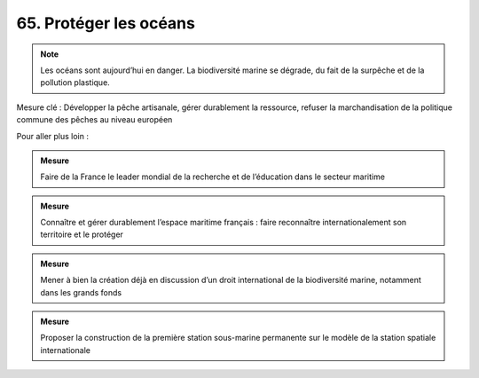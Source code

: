 65. Protéger les océans
-------------------------------------------------------

.. note:: Les océans sont aujourd’hui en danger. La biodiversité marine se dégrade, du fait de la surpêche et de la pollution plastique.

Mesure clé : Développer la pêche artisanale, gérer durablement la ressource, refuser la marchandisation de la politique commune des pêches au niveau européen

Pour aller plus loin :

.. admonition:: Mesure

   Faire de la France le leader mondial de la recherche et de l’éducation dans le secteur maritime

.. admonition:: Mesure

   Connaître et gérer durablement l’espace maritime français : faire reconnaître internationalement son territoire et le protéger

.. admonition:: Mesure

   Mener à bien la création déjà en discussion d’un droit international de la biodiversité marine, notamment dans les grands fonds

.. admonition:: Mesure

   Proposer la construction de la première station sous-marine permanente sur le modèle de la station spatiale internationale
